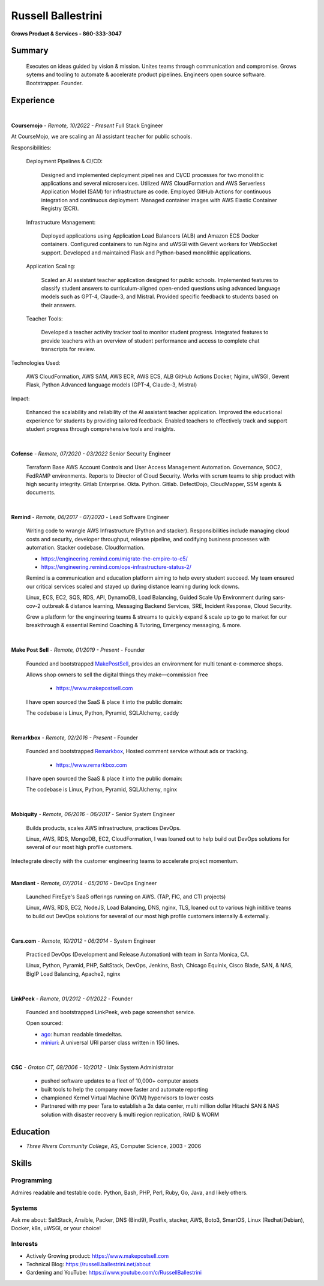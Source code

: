 Russell Ballestrini
###################

.. class:: center

 **Grows Product & Services - 860-333-3047**


Summary
=======

 Executes on ideas guided by vision & mission. Unites teams through communication and compromise. Grows sytems and tooling to automate & accelerate product pipelines. Engineers open source software. Bootstrapper. Founder.


Experience
==========

|

**Coursemojo** - *Remote, 10/2022 - Present* Full Stack Engineer 

At CourseMojo, we are scaling an AI assistant teacher for public schools. 

Responsibilities:

    Deployment Pipelines & CI/CD:

        Designed and implemented deployment pipelines and CI/CD processes for two monolithic applications and several microservices.
        Utilized AWS CloudFormation and AWS Serverless Application Model (SAM) for infrastructure as code.
        Employed GitHub Actions for continuous integration and continuous deployment.
        Managed container images with AWS Elastic Container Registry (ECR).

    Infrastructure Management:

        Deployed applications using Application Load Balancers (ALB) and Amazon ECS Docker containers.
        Configured containers to run Nginx and uWSGI with Gevent workers for WebSocket support.
        Developed and maintained Flask and Python-based monolithic applications.

    Application Scaling:

        Scaled an AI assistant teacher application designed for public schools.
        Implemented features to classify student answers to curriculum-aligned open-ended questions using advanced language models such as GPT-4, Claude-3, and Mistral.
        Provided specific feedback to students based on their answers.

    Teacher Tools:

        Developed a teacher activity tracker tool to monitor student progress.
        Integrated features to provide teachers with an overview of student performance and access to complete chat transcripts for review.

Technologies Used:

    AWS CloudFormation, AWS SAM, AWS ECR, AWS ECS, ALB
    GitHub Actions
    Docker, Nginx, uWSGI, Gevent
    Flask, Python
    Advanced language models (GPT-4, Claude-3, Mistral)

Impact:

    Enhanced the scalability and reliability of the AI assistant teacher application.
    Improved the educational experience for students by providing tailored feedback.
    Enabled teachers to effectively track and support student progress through comprehensive tools and insights.


|

**Cofense** - *Remote, 07/2020 - 03/2022* Senior Security Engineer

 Terraform Base AWS Account Controls and User Access Management Automation.
 Governance, SOC2, FedRAMP environments. Reports to Director of Cloud Security.
 Works with scrum teams to ship product with high security integrity.
 Gitlab Enterprise. Okta. Python. Gitlab. DefectDojo, CloudMapper,
 SSM agents & documents.

|

**Remind** - *Remote, 06/2017 - 07/2020* - Lead Software Engineer

 Writing code to wrangle AWS Infrastructure (Python and stacker). Responsibilities include managing cloud costs and security, developer throughput, release pipeline, and codifying business processes with automation. Stacker codebase. Cloudformation.

 * https://engineering.remind.com/migrate-the-empire-to-c5/
 * https://engineering.remind.com/ops-infrastructure-status-2/

 Remind is a communication and education platform aiming to help every student succeed.
 My team ensured our critical services scaled and stayed up during distance learning during lock downs.

 Linux, ECS, EC2, SQS, RDS, API, DynamoDB, Load Balancing, Guided Scale Up Environment during sars-cov-2 outbreak & distance learning, Messaging Backend Services, SRE, Incident Response, Cloud Security.

 Grew a platform for the engineering teams & streams to quickly expand & scale up to go to market
 for our breakthrough & essential Remind Coaching & Tutoring, Emergency messaging, & more.

|

**Make Post Sell** - *Remote, 01/2019 - Present* - Founder

 Founded and bootstrapped MakePostSell_, provides an environment for multi tenant e-commerce shops.

 Allows shop owners to sell the digital things they make—commission free 

  * https://www.makepostsell.com

 I have open sourced the SaaS & place it into the public domain:

 The codebase is Linux, Python, Pyramid, SQLAlchemy, caddy 

|

**Remarkbox** - *Remote, 02/2016 - Present* - Founder

 Founded and bootstrapped Remarkbox_, Hosted comment service without ads or tracking.

  * https://www.remarkbox.com

 I have open sourced the SaaS & place it into the public domain:

 The codebase is Linux, Python, Pyramid, SQLAlchemy, nginx 
 
|

**Mobiquity** - *Remote, 06/2016 - 06/2017* - Senior System Engineer

 Builds products, scales AWS infrastructure, practices DevOps. 


 Linux, AWS, RDS, MongoDB, EC2, CloudFormation, I was loaned out to help build out DevOps solutions for several of our most high profile customers.

Intedtegrate directly with the customer engineering teams to accelerate project momentum.

|

**Mandiant** - *Remote, 07/2014 - 05/2016* - DevOps Engineer

 Launched FireEye's SaaS offerings running on AWS. (TAP, FIC, and CTI projects)

 Linux, AWS, RDS, EC2, NodeJS, Load Balancing, DNS, nginx, TLS, loaned out to various high inititive teams to build out DevOps solutions for several of our most high profile customers internally & externally.

|


**Cars.com** - *Remote, 10/2012 - 06/2014* - System Engineer

 Practiced DevOps (Development and Release Automation) with team in Santa Monica, CA.

 Linux, Python, Pyramid, PHP, SaltStack, DevOps, Jenkins, Bash, Chicago Equinix, Cisco Blade, SAN, & NAS, BigIP Load Balancing, Apache2, nginx

|

**LinkPeek** - *Remote, 01/2012 - 01/2022* - Founder

 Founded and bootstrapped LinkPeek, web page screenshot service.

 Open sourced: 

 * ago_: human readable timedeltas.
 * miniuri_: A universal URI parser class written in 150 lines.

|

**CSC** - *Groton CT, 08/2006 - 10/2012* - Unix System Administrator

 * pushed software updates to a fleet of 10,000+ computer assets
 * built tools to help the company move faster and automate reporting
 * championed Kernel Virtual Machine (KVM) hypervisors to lower costs
 * Partnered with my peer Tara to establish a 3x data center, multi million dollar Hitachi SAN & NAS solution with disaster recovery & multi region replication, RAID & WORM


Education
=========

* *Three Rivers Community College*, AS, Computer Science, 2003 - 2006


Skills
======

Programming
------------

Admires readable and testable code. Python, Bash, PHP, Perl, Ruby, Go, Java, and likely others.

Systems
-------

Ask me about: SaltStack, Ansible, Packer, DNS (Bind9), Postfix, stacker, AWS, Boto3, SmartOS, Linux (Redhat/Debian), Docker, k8s, uWSGI, or your choice!

Interests
----------

* Actively Growing product: https://www.makepostsell.com
* Technical Blog: https://russell.ballestrini.net/about
* Gardening and YouTube: https://www.youtube.com/c/RussellBallestrini

.. _Remarkbox: https://www.remarkbox.com
.. _MakePostSell: https://www.makepostsell.com

.. _ago: https://git.unturf.com/python/ago
.. _miniuri:  https://git.unturf.com/python/miniuri
